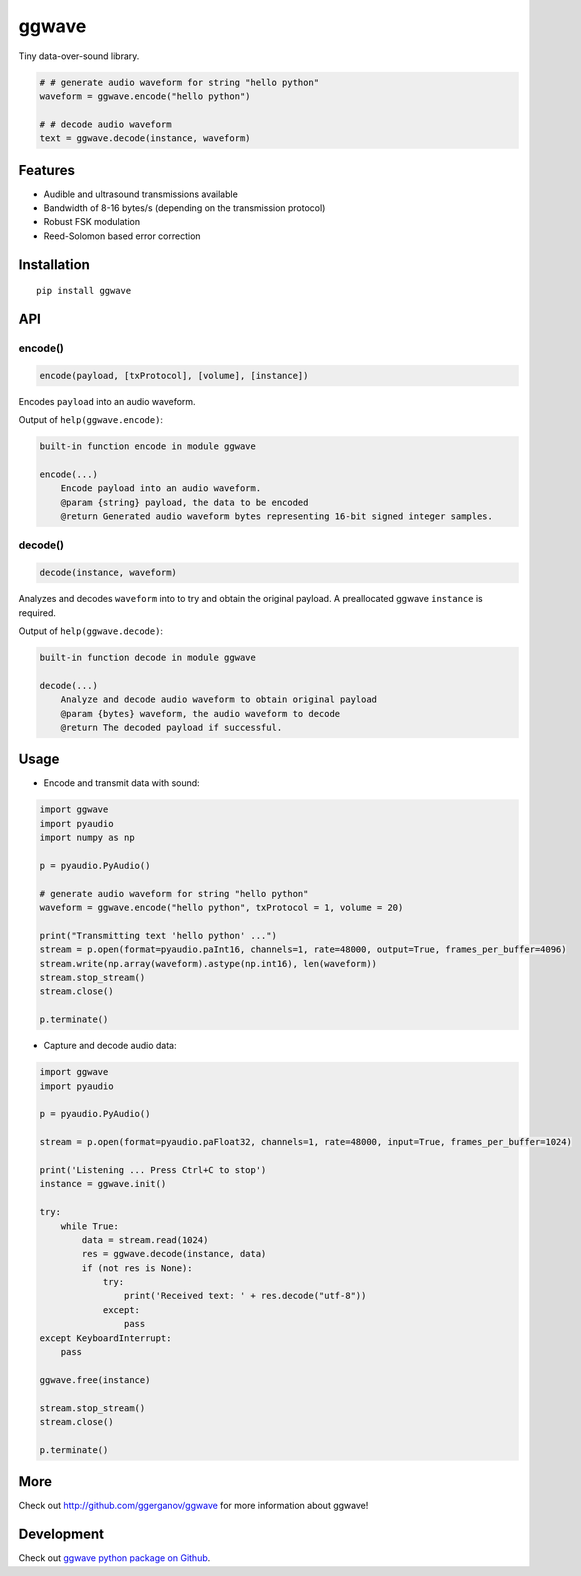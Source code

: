 
======
ggwave
======

Tiny data-over-sound library.


.. code:: python

    # # generate audio waveform for string "hello python"
    waveform = ggwave.encode("hello python")

    # # decode audio waveform
    text = ggwave.decode(instance, waveform)


--------
Features
--------

* Audible and ultrasound transmissions available
* Bandwidth of 8-16 bytes/s (depending on the transmission protocol)
* Robust FSK modulation
* Reed-Solomon based error correction

------------
Installation
------------
::

    pip install ggwave

---
API
---

encode()
--------

.. code:: python

    encode(payload, [txProtocol], [volume], [instance])

Encodes ``payload`` into an audio waveform.


Output of ``help(ggwave.encode)``:

.. code::

    built-in function encode in module ggwave
    
    encode(...)
        Encode payload into an audio waveform.
        @param {string} payload, the data to be encoded
        @return Generated audio waveform bytes representing 16-bit signed integer samples.
    

decode()
--------

.. code:: python

    decode(instance, waveform)

Analyzes and decodes ``waveform`` into to try and obtain the original payload.
A preallocated ggwave ``instance`` is required.


Output of ``help(ggwave.decode)``:

.. code::

    built-in function decode in module ggwave
    
    decode(...)
        Analyze and decode audio waveform to obtain original payload
        @param {bytes} waveform, the audio waveform to decode
        @return The decoded payload if successful.
    


-----
Usage
-----

* Encode and transmit data with sound:

.. code:: python

    import ggwave
    import pyaudio
    import numpy as np

    p = pyaudio.PyAudio()

    # generate audio waveform for string "hello python"
    waveform = ggwave.encode("hello python", txProtocol = 1, volume = 20)

    print("Transmitting text 'hello python' ...")
    stream = p.open(format=pyaudio.paInt16, channels=1, rate=48000, output=True, frames_per_buffer=4096)
    stream.write(np.array(waveform).astype(np.int16), len(waveform))
    stream.stop_stream()
    stream.close()

    p.terminate()

* Capture and decode audio data:

.. code:: python

    import ggwave
    import pyaudio

    p = pyaudio.PyAudio()

    stream = p.open(format=pyaudio.paFloat32, channels=1, rate=48000, input=True, frames_per_buffer=1024)

    print('Listening ... Press Ctrl+C to stop')
    instance = ggwave.init()

    try:
        while True:
            data = stream.read(1024)
            res = ggwave.decode(instance, data)
            if (not res is None):
                try:
                    print('Received text: ' + res.decode("utf-8"))
                except:
                    pass
    except KeyboardInterrupt:
        pass

    ggwave.free(instance)

    stream.stop_stream()
    stream.close()

    p.terminate()

----
More
----

Check out `<http://github.com/ggerganov/ggwave>`_ for more information about ggwave!

-----------
Development
-----------

Check out `ggwave python package on Github <https://github.com/ggerganov/ggwave/tree/master/bindings/python>`_.

